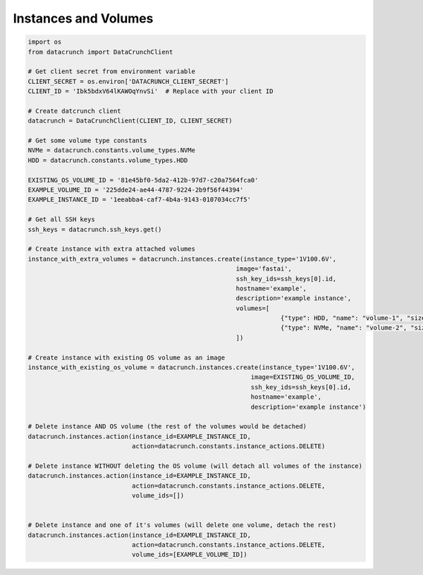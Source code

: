 Instances and Volumes
=====================

.. code-block:: python

    import os
    from datacrunch import DataCrunchClient

    # Get client secret from environment variable
    CLIENT_SECRET = os.environ['DATACRUNCH_CLIENT_SECRET']
    CLIENT_ID = 'Ibk5bdxV64lKAWOqYnvSi'  # Replace with your client ID

    # Create datcrunch client
    datacrunch = DataCrunchClient(CLIENT_ID, CLIENT_SECRET)

    # Get some volume type constants
    NVMe = datacrunch.constants.volume_types.NVMe
    HDD = datacrunch.constants.volume_types.HDD

    EXISTING_OS_VOLUME_ID = '81e45bf0-5da2-412b-97d7-c20a7564fca0'
    EXAMPLE_VOLUME_ID = '225dde24-ae44-4787-9224-2b9f56f44394'
    EXAMPLE_INSTANCE_ID = '1eeabba4-caf7-4b4a-9143-0107034cc7f5'

    # Get all SSH keys
    ssh_keys = datacrunch.ssh_keys.get()

    # Create instance with extra attached volumes
    instance_with_extra_volumes = datacrunch.instances.create(instance_type='1V100.6V',
                                                            image='fastai',
                                                            ssh_key_ids=ssh_keys[0].id,
                                                            hostname='example',
                                                            description='example instance',
                                                            volumes=[
                                                                        {"type": HDD, "name": "volume-1", "size": 95},
                                                                        {"type": NVMe, "name": "volume-2", "size": 95}
                                                            ])

    # Create instance with existing OS volume as an image
    instance_with_existing_os_volume = datacrunch.instances.create(instance_type='1V100.6V',
                                                                image=EXISTING_OS_VOLUME_ID,
                                                                ssh_key_ids=ssh_keys[0].id,
                                                                hostname='example',
                                                                description='example instance')

    # Delete instance AND OS volume (the rest of the volumes would be detached)
    datacrunch.instances.action(instance_id=EXAMPLE_INSTANCE_ID,
                                action=datacrunch.constants.instance_actions.DELETE)

    # Delete instance WITHOUT deleting the OS volume (will detach all volumes of the instance)
    datacrunch.instances.action(instance_id=EXAMPLE_INSTANCE_ID,
                                action=datacrunch.constants.instance_actions.DELETE,
                                volume_ids=[])


    # Delete instance and one of it's volumes (will delete one volume, detach the rest)
    datacrunch.instances.action(instance_id=EXAMPLE_INSTANCE_ID,
                                action=datacrunch.constants.instance_actions.DELETE,
                                volume_ids=[EXAMPLE_VOLUME_ID])
